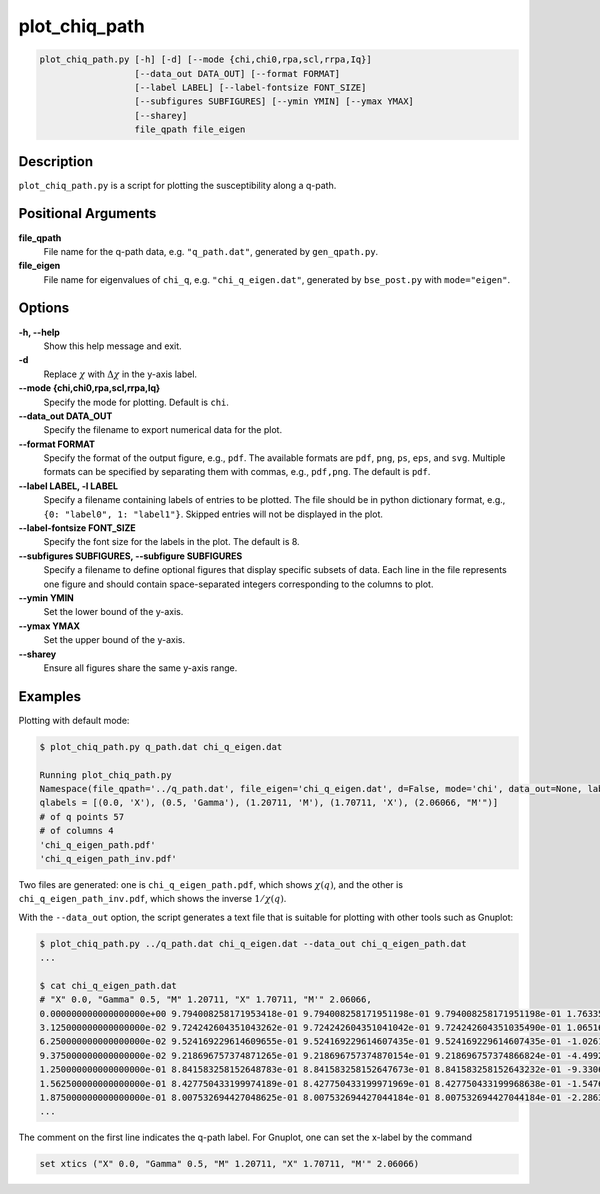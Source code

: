 .. _program_plot_chiq_path:

plot_chiq_path
==============

.. code-block:: bash

    plot_chiq_path.py [-h] [-d] [--mode {chi,chi0,rpa,scl,rrpa,Iq}]
                      [--data_out DATA_OUT] [--format FORMAT]
                      [--label LABEL] [--label-fontsize FONT_SIZE]
                      [--subfigures SUBFIGURES] [--ymin YMIN] [--ymax YMAX]
                      [--sharey]
                      file_qpath file_eigen

Description
-----------

``plot_chiq_path.py`` is a script for plotting the susceptibility along a q-path.

Positional Arguments
---------------------

**file_qpath**
    File name for the q-path data, e.g. ``"q_path.dat"``, generated by ``gen_qpath.py``.

**file_eigen**
    File name for eigenvalues of ``chi_q``, e.g. ``"chi_q_eigen.dat"``, generated by ``bse_post.py`` with ``mode="eigen"``.

Options
-------

**-h, --help**
    Show this help message and exit.

**-d**
    Replace :math:`\chi` with :math:`\Delta\chi` in the y-axis label.

**--mode {chi,chi0,rpa,scl,rrpa,Iq}**
    Specify the mode for plotting. Default is ``chi``.

**--data_out DATA_OUT**
    Specify the filename to export numerical data for the plot.

**--format FORMAT**
    Specify the format of the output figure, e.g., ``pdf``.
    The available formats are ``pdf``, ``png``, ``ps``, ``eps``, and ``svg``.
    Multiple formats can be specified by separating them with commas, e.g., ``pdf,png``.
    The default is ``pdf``.

**--label LABEL, -l LABEL**
    Specify a filename containing labels of entries to be plotted. The file should be in python dictionary format, e.g., ``{0: "label0", 1: "label1"}``. Skipped entries will not be displayed in the plot.

**--label-fontsize FONT_SIZE**
    Specify the font size for the labels in the plot. The default is 8.

**--subfigures SUBFIGURES, --subfigure SUBFIGURES**
    Specify a filename to define optional figures that display specific subsets of data. Each line in the file represents one figure and should contain space-separated integers corresponding to the columns to plot.

**--ymin YMIN**
    Set the lower bound of the y-axis.

**--ymax YMAX**
    Set the upper bound of the y-axis.

**--sharey**
    Ensure all figures share the same y-axis range.

Examples
--------

Plotting with default mode:

.. code-block:: console

    $ plot_chiq_path.py q_path.dat chi_q_eigen.dat

    Running plot_chiq_path.py
    Namespace(file_qpath='../q_path.dat', file_eigen='chi_q_eigen.dat', d=False, mode='chi', data_out=None, label=None, subfigures=None, ymin=None, ymax=None, sharey=False)
    qlabels = [(0.0, 'X'), (0.5, 'Gamma'), (1.20711, 'M'), (1.70711, 'X'), (2.06066, "M'")]
    # of q points 57
    # of columns 4
    'chi_q_eigen_path.pdf'
    'chi_q_eigen_path_inv.pdf'

Two files are generated: one is ``chi_q_eigen_path.pdf``, which shows :math:`\chi(q)`, and the other is ``chi_q_eigen_path_inv.pdf``, which shows the inverse :math:`1/\chi(q)`.

With the ``--data_out`` option, the script generates a text file that is suitable for plotting with other tools such as Gnuplot:

.. code-block:: console

    $ plot_chiq_path.py ../q_path.dat chi_q_eigen.dat --data_out chi_q_eigen_path.dat
    ...

    $ cat chi_q_eigen_path.dat
    # "X" 0.0, "Gamma" 0.5, "M" 1.20711, "X" 1.70711, "M'" 2.06066,
    0.000000000000000000e+00 9.794008258171953418e-01 9.794008258171951198e-01 9.794008258171951198e-01 1.763353990492932954e-04
    3.125000000000000000e-02 9.724242604351043262e-01 9.724242604351041042e-01 9.724242604351035490e-01 1.065169599963056157e-04
    6.250000000000000000e-02 9.524169229614609655e-01 9.524169229614607435e-01 9.524169229614607435e-01 -1.026114959849500075e-04
    9.375000000000000000e-02 9.218696757374871265e-01 9.218696757374870154e-01 9.218696757374866824e-01 -4.499257023655722776e-04
    1.250000000000000000e-01 8.841583258152648783e-01 8.841583258152647673e-01 8.841583258152643232e-01 -9.330648057165880083e-04
    1.562500000000000000e-01 8.427750433199974189e-01 8.427750433199971969e-01 8.427750433199968638e-01 -1.547676221358762483e-03
    1.875000000000000000e-01 8.007532694427048625e-01 8.007532694427044184e-01 8.007532694427044184e-01 -2.286324688140134453e-03
    ...

The comment on the first line indicates the q-path label.
For Gnuplot, one can set the x-label by the command

.. code-block:: gnuplot

    set xtics ("X" 0.0, "Gamma" 0.5, "M" 1.20711, "X" 1.70711, "M'" 2.06066)
